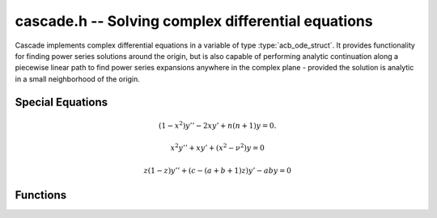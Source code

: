 .. _Cascade:

**cascade.h** -- Solving complex differential equations
==================================================================================

Cascade implements complex differential equations in a variable of type :type:`acb_ode_struct`. It provides functionality for finding power series solutions around the origin, but is also capable of performing analytic continuation along a piecewise linear path to find power series expansions anywhere in the complex plane - provided the solution is analytic in a small neighborhood of the origin.

Special Equations
------------------

.. function:: acb_ode_t acb_ode_legendre (ulong n)

    Returns an `acb_ode_t` initialized to Legendre's equation parametrized by a natural number *n*. The initial values are set in such a way that the computed solutions yield the Legendre functions of first kind. Because these solutions are polynomial, this is a good starting point for working with Cascade. Legendre's equation is given by:

.. math::
    (1-x^2)y'' - 2xy' + n(n+1)y = 0.

.. function:: acb_ode_t acb_ode_bessel (acb_t nu, slong bits)

    Returns an `acb_ode_t` initialized to Legendre's equation parametrized by a complex number *nu* with a precision of *bits*. The initial values are set in such a way that for integral nu, the Bessel functions of first kind are obtained. Because these have maximally unipotent monodromy around the origin, they are a good test for computing monodromy matrices. Bessel's equation is given by:

.. math::
    x^2y'' + xy' + (x^2 - \nu^2)y = 0

.. function:: acb_ode_t acb_ode_hypgeom (acb_t a, acb_t b, acb_t c, slong bits)

    Returns an `acb_ode_t` initialized to Euler's hypergeometric equation. The initial values are set in such a way that the series expansion yields the hypergeometric series 2F1. Euler's equation is given by:

.. math::
    z(1-z)y'' + (c - (a + b + 1)z)y' -aby = 0

Functions
------------------

.. function:: ulong find_power_series (acb_ode_t ODE, acb_t in, slong bits)

    Finds a solution to *ODE*, by recursively computing the coefficients of the power series expansion. The iteration stops when the summands, given by *a_k\*in^k*, are small enough.  This function does not perform any tests for convergence beforehnd, but it aborts if too many coefficients are computed.

.. function:: void analytic_continuation (acb_t res, acb_ode_t ODE, acb_srcptr path, slong len, slong prec, int output_series)

    Perform analytic continuation along *path*, which stores the *len* cornes of a piecewise linear path in the complex plane. This is implemented by computing a power series expansion at each corner and then transforming the origin. The data stored inside *ODE* remains unchanged.

.. function:: void find_monodromy_matrix (acb_mat_t monodromy, acb_ode_t ODE, acb_t z0, slong bits)

    Compute the monodromy matrix of *ODE* and store it in *monodromy*. This is implemented by performing `analytic_continuation` for multiple different initial conditions. Currently the path is implemented as a polygon with 32 corners.

.. function:: int checkODE (acb_poly_t *polys, acb_ode_t ODE, acb_t z, slong bits)

    Plugs the solution stored in *ODE* into the actual equation and checks if the result actually vanishes. If not, *ODE* is dumped by `acb_ode_dump`.
